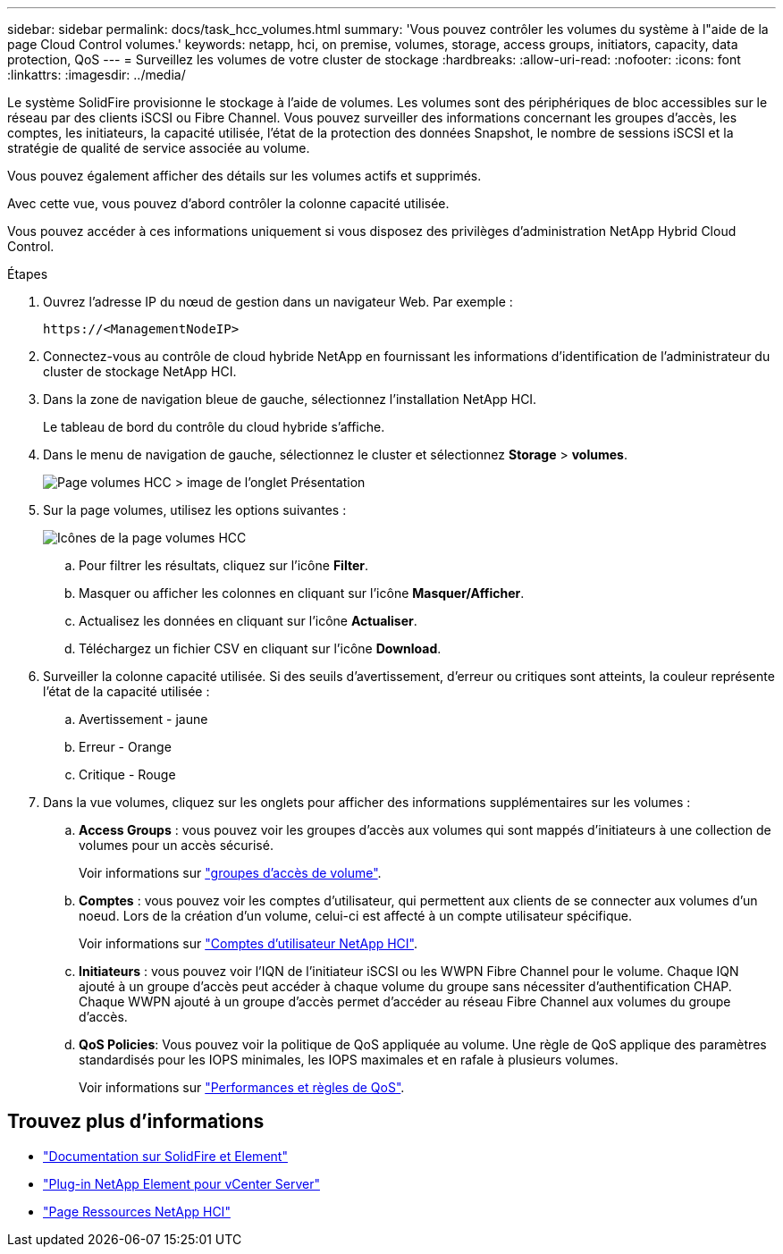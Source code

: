 ---
sidebar: sidebar 
permalink: docs/task_hcc_volumes.html 
summary: 'Vous pouvez contrôler les volumes du système à l"aide de la page Cloud Control volumes.' 
keywords: netapp, hci, on premise, volumes, storage, access groups, initiators, capacity, data protection, QoS 
---
= Surveillez les volumes de votre cluster de stockage
:hardbreaks:
:allow-uri-read: 
:nofooter: 
:icons: font
:linkattrs: 
:imagesdir: ../media/


[role="lead"]
Le système SolidFire provisionne le stockage à l'aide de volumes. Les volumes sont des périphériques de bloc accessibles sur le réseau par des clients iSCSI ou Fibre Channel. Vous pouvez surveiller des informations concernant les groupes d'accès, les comptes, les initiateurs, la capacité utilisée, l'état de la protection des données Snapshot, le nombre de sessions iSCSI et la stratégie de qualité de service associée au volume.

Vous pouvez également afficher des détails sur les volumes actifs et supprimés.

Avec cette vue, vous pouvez d'abord contrôler la colonne capacité utilisée.

Vous pouvez accéder à ces informations uniquement si vous disposez des privilèges d'administration NetApp Hybrid Cloud Control.

.Étapes
. Ouvrez l'adresse IP du nœud de gestion dans un navigateur Web. Par exemple :
+
[listing]
----
https://<ManagementNodeIP>
----
. Connectez-vous au contrôle de cloud hybride NetApp en fournissant les informations d'identification de l'administrateur du cluster de stockage NetApp HCI.
. Dans la zone de navigation bleue de gauche, sélectionnez l'installation NetApp HCI.
+
Le tableau de bord du contrôle du cloud hybride s'affiche.

. Dans le menu de navigation de gauche, sélectionnez le cluster et sélectionnez *Storage* > *volumes*.
+
image::hcc_volumes_overview_active.png[Page volumes HCC > image de l'onglet Présentation]

. Sur la page volumes, utilisez les options suivantes :
+
image::hcc_volumes_icons.png[Icônes de la page volumes HCC]

+
.. Pour filtrer les résultats, cliquez sur l'icône *Filter*.
.. Masquer ou afficher les colonnes en cliquant sur l'icône *Masquer/Afficher*.
.. Actualisez les données en cliquant sur l'icône *Actualiser*.
.. Téléchargez un fichier CSV en cliquant sur l'icône *Download*.


. Surveiller la colonne capacité utilisée. Si des seuils d'avertissement, d'erreur ou critiques sont atteints, la couleur représente l'état de la capacité utilisée :
+
.. Avertissement - jaune
.. Erreur - Orange
.. Critique - Rouge


. Dans la vue volumes, cliquez sur les onglets pour afficher des informations supplémentaires sur les volumes :
+
.. *Access Groups* : vous pouvez voir les groupes d'accès aux volumes qui sont mappés d'initiateurs à une collection de volumes pour un accès sécurisé.
+
Voir informations sur link:concept_hci_volume_access_groups.html["groupes d'accès de volume"].

.. *Comptes* : vous pouvez voir les comptes d'utilisateur, qui permettent aux clients de se connecter aux volumes d'un noeud. Lors de la création d'un volume, celui-ci est affecté à un compte utilisateur spécifique.
+
Voir informations sur link:concept_cg_hci_accounts.html["Comptes d'utilisateur NetApp HCI"].

.. *Initiateurs* : vous pouvez voir l'IQN de l'initiateur iSCSI ou les WWPN Fibre Channel pour le volume. Chaque IQN ajouté à un groupe d'accès peut accéder à chaque volume du groupe sans nécessiter d'authentification CHAP. Chaque WWPN ajouté à un groupe d'accès permet d'accéder au réseau Fibre Channel aux volumes du groupe d'accès.
.. *QoS Policies*: Vous pouvez voir la politique de QoS appliquée au volume. Une règle de QoS applique des paramètres standardisés pour les IOPS minimales, les IOPS maximales et en rafale à plusieurs volumes.
+
Voir informations sur link:concept_hci_performance#qos-performance.html["Performances et règles de QoS"].





[discrete]
== Trouvez plus d'informations

* https://docs.netapp.com/us-en/element-software/index.html["Documentation sur SolidFire et Element"^]
* https://docs.netapp.com/us-en/vcp/index.html["Plug-in NetApp Element pour vCenter Server"^]
* https://www.netapp.com/hybrid-cloud/hci-documentation/["Page Ressources NetApp HCI"^]

